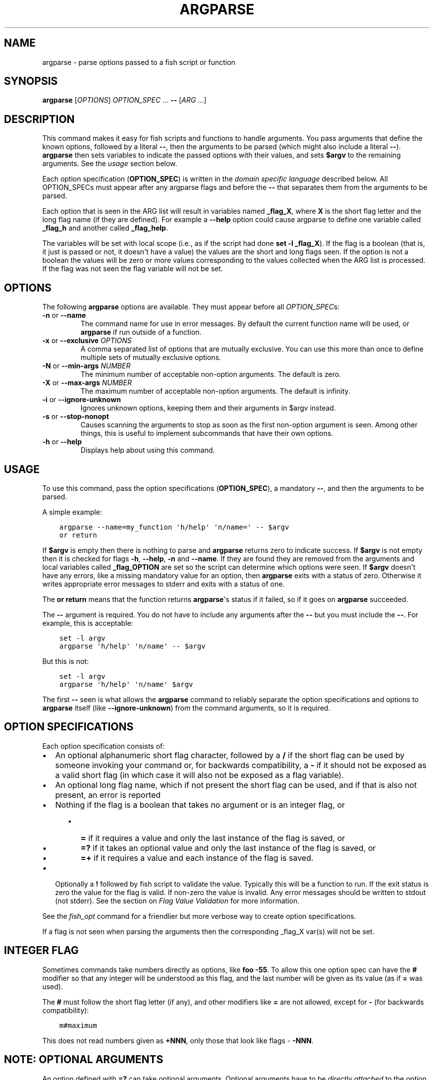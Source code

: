 .\" Man page generated from reStructuredText.
.
.
.nr rst2man-indent-level 0
.
.de1 rstReportMargin
\\$1 \\n[an-margin]
level \\n[rst2man-indent-level]
level margin: \\n[rst2man-indent\\n[rst2man-indent-level]]
-
\\n[rst2man-indent0]
\\n[rst2man-indent1]
\\n[rst2man-indent2]
..
.de1 INDENT
.\" .rstReportMargin pre:
. RS \\$1
. nr rst2man-indent\\n[rst2man-indent-level] \\n[an-margin]
. nr rst2man-indent-level +1
.\" .rstReportMargin post:
..
.de UNINDENT
. RE
.\" indent \\n[an-margin]
.\" old: \\n[rst2man-indent\\n[rst2man-indent-level]]
.nr rst2man-indent-level -1
.\" new: \\n[rst2man-indent\\n[rst2man-indent-level]]
.in \\n[rst2man-indent\\n[rst2man-indent-level]]u
..
.TH "ARGPARSE" "1" "Jul 20, 2022" "3.5" "fish-shell"
.SH NAME
argparse \- parse options passed to a fish script or function
.SH SYNOPSIS
.nf
\fBargparse\fP [\fIOPTIONS\fP] \fIOPTION_SPEC\fP \&... \fB\-\-\fP [\fIARG\fP \&...]
.fi
.sp
.SH DESCRIPTION
.sp
This command makes it easy for fish scripts and functions to handle arguments. You pass arguments that define the known options, followed by a literal \fB\-\-\fP, then the arguments to be parsed (which might also include a literal \fB\-\-\fP). \fBargparse\fP then sets variables to indicate the passed options with their values, and sets \fB$argv\fP to the remaining arguments. See the \fI\%usage\fP section below.
.sp
Each option specification (\fBOPTION_SPEC\fP) is written in the \fI\%domain specific language\fP described below. All OPTION_SPECs must appear after any argparse flags and before the \fB\-\-\fP that separates them from the arguments to be parsed.
.sp
Each option that is seen in the ARG list will result in variables named \fB_flag_X\fP, where \fBX\fP is the short flag letter and the long flag name (if they are defined). For example a \fB\-\-help\fP option could cause argparse to define one variable called \fB_flag_h\fP and another called \fB_flag_help\fP\&.
.sp
The variables will be set with local scope (i.e., as if the script had done \fBset \-l _flag_X\fP). If the flag is a boolean (that is, it just is passed or not, it doesn\(aqt have a value) the values are the short and long flags seen. If the option is not a boolean the values will be zero or more values corresponding to the values collected when the ARG list is processed. If the flag was not seen the flag variable will not be set.
.SH OPTIONS
.sp
The following \fBargparse\fP options are available. They must appear before all \fIOPTION_SPEC\fPs:
.INDENT 0.0
.TP
\fB\-n\fP or \fB\-\-name\fP
The command name for use in error messages. By default the current function name will be used, or \fBargparse\fP if run outside of a function.
.TP
\fB\-x\fP or \fB\-\-exclusive\fP \fIOPTIONS\fP
A comma separated list of options that are mutually exclusive. You can use this more than once to define multiple sets of mutually exclusive options.
.TP
\fB\-N\fP or \fB\-\-min\-args\fP \fINUMBER\fP
The minimum number of acceptable non\-option arguments. The default is zero.
.TP
\fB\-X\fP or \fB\-\-max\-args\fP \fINUMBER\fP
The maximum number of acceptable non\-option arguments. The default is infinity.
.TP
\fB\-i\fP or \fB\-\-ignore\-unknown\fP
Ignores unknown options, keeping them and their arguments in $argv instead.
.TP
\fB\-s\fP or \fB\-\-stop\-nonopt\fP
Causes scanning the arguments to stop as soon as the first non\-option argument is seen. Among other things, this is useful to implement subcommands that have their own options.
.TP
\fB\-h\fP or \fB\-\-help\fP
Displays help about using this command.
.UNINDENT
.SH USAGE
.sp
To use this command, pass the option specifications (\fBOPTION_SPEC\fP), a mandatory \fB\-\-\fP, and then the arguments to be parsed.
.sp
A simple example:
.INDENT 0.0
.INDENT 3.5
.sp
.nf
.ft C
argparse \-\-name=my_function \(aqh/help\(aq \(aqn/name=\(aq \-\- $argv
or return
.ft P
.fi
.UNINDENT
.UNINDENT
.sp
If \fB$argv\fP is empty then there is nothing to parse and \fBargparse\fP returns zero to indicate success. If \fB$argv\fP is not empty then it is checked for flags \fB\-h\fP, \fB\-\-help\fP, \fB\-n\fP and \fB\-\-name\fP\&. If they are found they are removed from the arguments and local variables called \fB_flag_OPTION\fP are set so the script can determine which options were seen. If \fB$argv\fP doesn\(aqt have any errors, like a missing mandatory value for an option, then \fBargparse\fP exits with a status of zero. Otherwise it writes appropriate error messages to stderr and exits with a status of one.
.sp
The \fBor return\fP means that the function returns \fBargparse\fP\(aqs status if it failed, so if it goes on \fBargparse\fP succeeded.
.sp
The \fB\-\-\fP argument is required. You do not have to include any arguments after the \fB\-\-\fP but you must include the \fB\-\-\fP\&. For example, this is acceptable:
.INDENT 0.0
.INDENT 3.5
.sp
.nf
.ft C
set \-l argv
argparse \(aqh/help\(aq \(aqn/name\(aq \-\- $argv
.ft P
.fi
.UNINDENT
.UNINDENT
.sp
But this is not:
.INDENT 0.0
.INDENT 3.5
.sp
.nf
.ft C
set \-l argv
argparse \(aqh/help\(aq \(aqn/name\(aq $argv
.ft P
.fi
.UNINDENT
.UNINDENT
.sp
The first \fB\-\-\fP seen is what allows the \fBargparse\fP command to reliably separate the option specifications and options to \fBargparse\fP itself (like \fB\-\-ignore\-unknown\fP) from the command arguments, so it is required.
.SH OPTION SPECIFICATIONS
.sp
Each option specification consists of:
.INDENT 0.0
.IP \(bu 2
An optional alphanumeric short flag character, followed by a \fB/\fP if the short flag can be used by someone invoking your command or, for backwards compatibility, a \fB\-\fP if it should not be exposed as a valid short flag (in which case it will also not be exposed as a flag variable).
.IP \(bu 2
An optional long flag name, which if not present the short flag can be used, and if that is also not present, an error is reported
.IP \(bu 2
Nothing if the flag is a boolean that takes no argument or is an integer flag, or
.INDENT 2.0
.INDENT 3.5
.INDENT 0.0
.IP \(bu 2
\fB=\fP if it requires a value and only the last instance of the flag is saved, or
.IP \(bu 2
\fB=?\fP if it takes an optional value and only the last instance of the flag is saved, or
.IP \(bu 2
\fB=+\fP if it requires a value and each instance of the flag is saved.
.UNINDENT
.UNINDENT
.UNINDENT
.IP \(bu 2
Optionally a \fB!\fP followed by fish script to validate the value. Typically this will be a function to run. If the exit status is zero the value for the flag is valid. If non\-zero the value is invalid. Any error messages should be written to stdout (not stderr). See the section on \fI\%Flag Value Validation\fP for more information.
.UNINDENT
.sp
See the \fI\%fish_opt\fP command for a friendlier but more verbose way to create option specifications.
.sp
If a flag is not seen when parsing the arguments then the corresponding _flag_X var(s) will not be set.
.SH INTEGER FLAG
.sp
Sometimes commands take numbers directly as options, like \fBfoo \-55\fP\&. To allow this one option spec can have the \fB#\fP modifier so that any integer will be understood as this flag, and the last number will be given as its value (as if \fB=\fP was used).
.sp
The \fB#\fP must follow the short flag letter (if any), and other modifiers like \fB=\fP are not allowed, except for \fB\-\fP (for backwards compatibility):
.INDENT 0.0
.INDENT 3.5
.sp
.nf
.ft C
m#maximum
.ft P
.fi
.UNINDENT
.UNINDENT
.sp
This does not read numbers given as \fB+NNN\fP, only those that look like flags \- \fB\-NNN\fP\&.
.SH NOTE: OPTIONAL ARGUMENTS
.sp
An option defined with \fB=?\fP can take optional arguments. Optional arguments have to be \fIdirectly attached\fP to the option they belong to.
.sp
That means the argument will only be used for the option if you use it like:
.INDENT 0.0
.INDENT 3.5
.sp
.nf
.ft C
cmd \-\-flag=value
# or
cmd  \-fvalue
.ft P
.fi
.UNINDENT
.UNINDENT
.sp
but not if used like:
.INDENT 0.0
.INDENT 3.5
.sp
.nf
.ft C
cmd \-\-flag value
# "value" here will be used as a positional argument
# and "\-\-flag" won\(aqt have an argument.
.ft P
.fi
.UNINDENT
.UNINDENT
.sp
If this weren\(aqt the case, using an option without an optional argument would be difficult if you also wanted to use positional arguments.
.sp
For example:
.INDENT 0.0
.INDENT 3.5
.sp
.nf
.ft C
grep \-\-color auto
# Here "auto" will be used as the search string,
# "color" will not have an argument and will fall back to the default,
# which also *happens to be* auto.
grep \-\-color always
# Here grep will still only use color "auto"matically
# and search for the string "always".
.ft P
.fi
.UNINDENT
.UNINDENT
.sp
This isn\(aqt specific to argparse but common to all things using \fBgetopt(3)\fP (if they have optional arguments at all). That \fBgrep\fP example is how GNU grep actually behaves.
.SH FLAG VALUE VALIDATION
.sp
Sometimes you need to validate the option values. For example, that it is a valid integer within a specific range, or an ip address, or something entirely different. You can always do this after \fBargparse\fP returns but you can also request that \fBargparse\fP perform the validation by executing arbitrary fish script. To do so simply append an \fB!\fP (exclamation\-mark) then the fish script to be run. When that code is executed three vars will be defined:
.INDENT 0.0
.IP \(bu 2
\fB_argparse_cmd\fP will be set to the value of the value of the \fBargparse \-\-name\fP value.
.IP \(bu 2
\fB_flag_name\fP will be set to the short or long flag that being processed.
.IP \(bu 2
\fB_flag_value\fP will be set to the value associated with the flag being processed.
.UNINDENT
.sp
These variables are passed to the function as local exported variables.
.sp
The script should write any error messages to stdout, not stderr. It should return a status of zero if the flag value is valid otherwise a non\-zero status to indicate it is invalid.
.sp
Fish ships with a \fB_validate_int\fP function that accepts a \fB\-\-min\fP and \fB\-\-max\fP flag. Let\(aqs say your command accepts a \fB\-m\fP or \fB\-\-max\fP flag and the minimum allowable value is zero and the maximum is 5. You would define the option like this: \fBm/max=!_validate_int \-\-min 0 \-\-max 5\fP\&. The default if you just call \fB_validate_int\fP without those flags is to simply check that the value is a valid integer with no limits on the min or max value allowed.
.SH EXAMPLE OPTION_SPECS
.sp
Some \fIOPTION_SPEC\fP examples:
.INDENT 0.0
.IP \(bu 2
\fBh/help\fP means that both \fB\-h\fP and \fB\-\-help\fP are valid. The flag is a boolean and can be used more than once. If either flag is used then \fB_flag_h\fP and \fB_flag_help\fP will be set to the count of how many times either flag was seen.
.IP \(bu 2
\fBhelp\fP means that only \fB\-\-help\fP is valid. The flag is a boolean and can be used more than once. If it is used then \fB_flag_help\fP will be set to the count of how many times the long flag was seen. Also \fBh\-help\fP (with an arbitrary short letter) for backwards compatibility.
.IP \(bu 2
\fBlongonly=\fP is a flag \fB\-\-longonly\fP that requires an option, there is no short flag or even short flag variable.
.IP \(bu 2
\fBn/name=\fP means that both \fB\-n\fP and \fB\-\-name\fP are valid. It requires a value and can be used at most once. If the flag is seen then \fB_flag_n\fP and \fB_flag_name\fP will be set with the single mandatory value associated with the flag.
.IP \(bu 2
\fBn/name=?\fP means that both \fB\-n\fP and \fB\-\-name\fP are valid. It accepts an optional value and can be used at most once. If the flag is seen then \fB_flag_n\fP and \fB_flag_name\fP will be set with the value associated with the flag if one was provided else it will be set with no values.
.IP \(bu 2
\fBname=+\fP means that only \fB\-\-name\fP is valid. It requires a value and can be used more than once. If the flag is seen then \fB_flag_name\fP will be set with the values associated with each occurrence.
.IP \(bu 2
\fBx\fP means that only \fB\-x\fP is valid. It is a boolean that can be used more than once. If it is seen then \fB_flag_x\fP will be set to the count of how many times the flag was seen.
.IP \(bu 2
\fBx=\fP, \fBx=?\fP, and \fBx=+\fP are similar to the n/name examples above but there is no long flag alternative to the short flag \fB\-x\fP\&.
.IP \(bu 2
\fB#max\fP (or \fB#\-max\fP) means that flags matching the regex "^\-\-?\ed+$" are valid. When seen they are assigned to the variable \fB_flag_max\fP\&. This allows any valid positive or negative integer to be specified by prefixing it with a single "\-". Many commands support this idiom. For example \fBhead \-3 /a/file\fP to emit only the first three lines of /a/file.
.IP \(bu 2
\fBn#max\fP means that flags matching the regex "^\-\-?\ed+$" are valid. When seen they are assigned to the variables \fB_flag_n\fP and \fB_flag_max\fP\&. This allows any valid positive or negative integer to be specified by prefixing it with a single "\-". Many commands support this idiom. For example \fBhead \-3 /a/file\fP to emit only the first three lines of /a/file. You can also specify the value using either flag: \fB\-n NNN\fP or \fB\-\-max NNN\fP in this example.
.IP \(bu 2
\fB#longonly\fP causes the last integer option to be stored in \fB_flag_longonly\fP\&.
.UNINDENT
.sp
After parsing the arguments the \fBargv\fP variable is set with local scope to any values not already consumed during flag processing. If there are no unbound values the variable is set but \fBcount $argv\fP will be zero.
.sp
If an error occurs during argparse processing it will exit with a non\-zero status and print error messages to stderr.
.SH LIMITATIONS
.sp
One limitation with \fB\-\-ignore\-unknown\fP is that, if an unknown option is given in a group with known options, the entire group will be kept in $argv. \fBargparse\fP will not do any permutations here.
.sp
For instance:
.INDENT 0.0
.INDENT 3.5
.sp
.nf
.ft C
argparse \-\-ignore\-unknown h \-\- \-ho
echo $_flag_h # is \-h, because \-h was given
echo $argv # is still \-ho
.ft P
.fi
.UNINDENT
.UNINDENT
.sp
This limitation may be lifted in future.
.sp
Additionally, it can only parse known options up to the first unknown option in the group \- the unknown option could take options, so it isn\(aqt clear what any character after an unknown option means.
.SH COPYRIGHT
2022, fish-shell developers
.\" Generated by docutils manpage writer.
.
